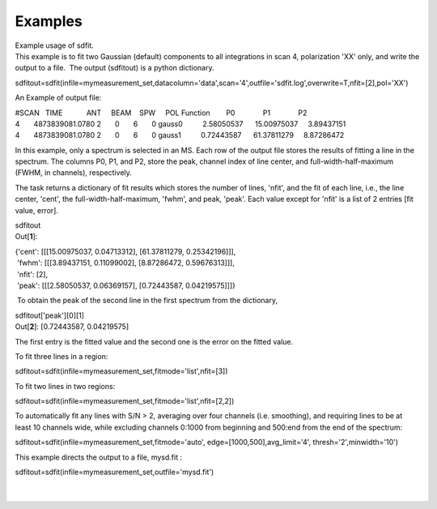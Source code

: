 Examples
========

.. container:: documentDescription description

   Example usage of sdfit.

.. container:: section
   :name: content-core

   .. container::
      :name: parent-fieldname-text

      This example is to fit two Gaussian (default) components to all
      integrations in scan 4, polarization 'XX' only, and write the
      output to a file.  The output (sdfitout) is a python dictionary.

      .. container:: casa-input-box

         sdfitout=sdfit(infile=mymeasurement_set,datacolumn='data',scan='4',outfile='sdfit.log',overwrite=T,nfit=[2],pol='XX')

      An Example of output file:

      .. container:: casa-output-box

         | #SCAN   TIME            ANT     BEAM    SPW     POL    
           Function        P0              P1              P2
         | 4       4873839081.0780 2       0       6       0      
           gauss0          2.58050537      15.00975037     3.89437151  
              
         | 4       4873839081.0780 2       0       6       0      
           gauss1          0.72443587      61.37811279     8.87286472

      In this example, only a spectrum is selected in an MS. Each row of
      the output file stores the results of fitting a line in the
      spectrum. The columns P0, P1, and P2, store the peak, channel
      index of line center, and full-width-half-maximum (FWHM,
      in channels), respectively.

      The task returns a dictionary of fit results which stores the
      number of lines, 'nfit', and the fit of each line, i.e., the line
      center, 'cent', the full-width-half-maximum, 'fwhm', and peak,
      'peak'. Each value except for 'nfit' is a list of 2 entries [fit
      value, error].

      .. container:: casa-input-box

         sdfitout

      .. container:: casa-output-box

         Out[**1**]: 

         | {'cent': [[[15.00975037, 0.04713312], [61.37811279,
           0.25342196]]],
         |  'fwhm': [[[3.89437151, 0.11099002], [8.87286472,
           0.59676313]]],
         |  'nfit': [2],
         |  'peak': [[[2.58050537, 0.06369157], [0.72443587,
           0.04219575]]]}

       To obtain the peak of the second line in the first spectrum from
      the dictionary,

      .. container:: casa-input-box

         sdfitout['peak'][0][1]

      .. container:: casa-output-box

         Out[**2**]: [0.72443587, 0.04219575]

      The first entry is the fitted value and the second one is the
      error on the fitted value.

      To fit three lines in a region:

      .. container:: casa-input-box

          sdfitout=sdfit(infile=mymeasurement_set,fitmode='list',nfit=[3])

      To fit two lines in two regions:

      .. container:: casa-input-box

          sdfitout=sdfit(infile=mymeasurement_set,fitmode='list',nfit=[2,2])

      To automatically fit any lines with S/N > 2, averaging over four
      channels (i.e. smoothing), and requiring lines to be at least 10
      channels wide, while excluding channels 0:1000 from beginning and
      500:end from the end of the spectrum:

      .. container:: casa-input-box

         sdfitout=sdfit(infile=mymeasurement_set,fitmode='auto',
         edge=[1000,500],avg_limit='4', thresh='2',minwidth='10') 

      This example directs the output to a file, mysd.fit :

      .. container:: casa-input-box

         sdfitout=sdfit(infile=mymeasurement_set,outfile='mysd.fit')

      | 
      |  

.. container:: section
   :name: viewlet-below-content-body
